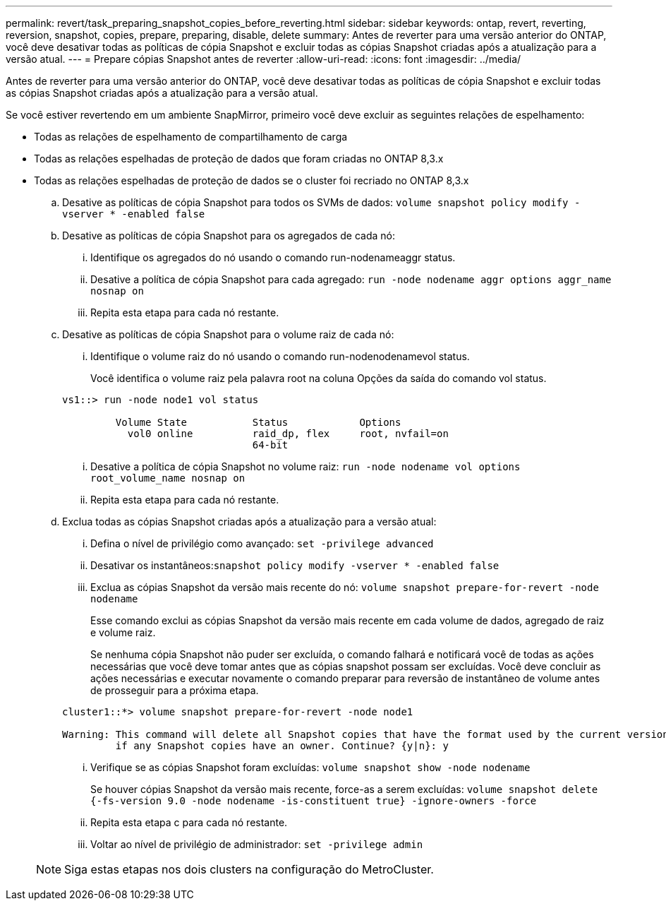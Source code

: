 ---
permalink: revert/task_preparing_snapshot_copies_before_reverting.html 
sidebar: sidebar 
keywords: ontap, revert, reverting, reversion, snapshot, copies, prepare, preparing, disable, delete 
summary: Antes de reverter para uma versão anterior do ONTAP, você deve desativar todas as políticas de cópia Snapshot e excluir todas as cópias Snapshot criadas após a atualização para a versão atual. 
---
= Prepare cópias Snapshot antes de reverter
:allow-uri-read: 
:icons: font
:imagesdir: ../media/


[role="lead"]
Antes de reverter para uma versão anterior do ONTAP, você deve desativar todas as políticas de cópia Snapshot e excluir todas as cópias Snapshot criadas após a atualização para a versão atual.

Se você estiver revertendo em um ambiente SnapMirror, primeiro você deve excluir as seguintes relações de espelhamento:

* Todas as relações de espelhamento de compartilhamento de carga
* Todas as relações espelhadas de proteção de dados que foram criadas no ONTAP 8,3.x
* Todas as relações espelhadas de proteção de dados se o cluster foi recriado no ONTAP 8,3.x
+
.. Desative as políticas de cópia Snapshot para todos os SVMs de dados: `volume snapshot policy modify -vserver * -enabled false`
.. Desative as políticas de cópia Snapshot para os agregados de cada nó:
+
... Identifique os agregados do nó usando o comando run-nodenameaggr status.
... Desative a política de cópia Snapshot para cada agregado: `run -node nodename aggr options aggr_name nosnap on`
... Repita esta etapa para cada nó restante.


.. Desative as políticas de cópia Snapshot para o volume raiz de cada nó:
+
... Identifique o volume raiz do nó usando o comando run-nodenodenamevol status.
+
Você identifica o volume raiz pela palavra root na coluna Opções da saída do comando vol status.

+
[listing]
----
vs1::> run -node node1 vol status

         Volume State           Status            Options
           vol0 online          raid_dp, flex     root, nvfail=on
                                64-bit
----
... Desative a política de cópia Snapshot no volume raiz: `run -node nodename vol options root_volume_name nosnap on`
... Repita esta etapa para cada nó restante.


.. Exclua todas as cópias Snapshot criadas após a atualização para a versão atual:
+
... Defina o nível de privilégio como avançado: `set -privilege advanced`
... Desativar os instantâneos:``snapshot policy modify -vserver * -enabled false``
... Exclua as cópias Snapshot da versão mais recente do nó: `volume snapshot prepare-for-revert -node nodename`
+
Esse comando exclui as cópias Snapshot da versão mais recente em cada volume de dados, agregado de raiz e volume raiz.

+
Se nenhuma cópia Snapshot não puder ser excluída, o comando falhará e notificará você de todas as ações necessárias que você deve tomar antes que as cópias snapshot possam ser excluídas. Você deve concluir as ações necessárias e executar novamente o comando preparar para reversão de instantâneo de volume antes de prosseguir para a próxima etapa.

+
[listing]
----
cluster1::*> volume snapshot prepare-for-revert -node node1

Warning: This command will delete all Snapshot copies that have the format used by the current version of ONTAP. It will fail if any Snapshot copy polices are enabled, or
         if any Snapshot copies have an owner. Continue? {y|n}: y
----
... Verifique se as cópias Snapshot foram excluídas: `volume snapshot show -node nodename`
+
Se houver cópias Snapshot da versão mais recente, force-as a serem excluídas: `volume snapshot delete {-fs-version 9.0 -node nodename -is-constituent true} -ignore-owners -force`

... Repita esta etapa c para cada nó restante.
... Voltar ao nível de privilégio de administrador: `set -privilege admin`




+

NOTE: Siga estas etapas nos dois clusters na configuração do MetroCluster.


